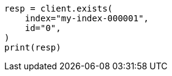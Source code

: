 // docs/get.asciidoc:272

[source, python]
----
resp = client.exists(
    index="my-index-000001",
    id="0",
)
print(resp)
----